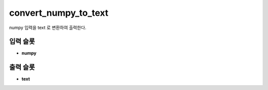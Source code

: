 .. meta::
	:keywords: STRING CLOCK LOG NUMPY CONVERT

.. role:: raw-html(raw)
	:format: html

convert_numpy_to_text
=============================

numpy 입력을 text 로 변환하여 출력한다.

입력 슬롯
---------

* **numpy**

출력 슬롯
---------

* **text**

